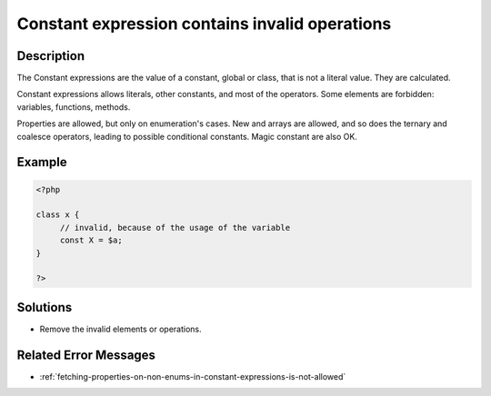 .. _constant-expression-contains-invalid-operations:

Constant expression contains invalid operations
-----------------------------------------------
 
	.. meta::
		:description lang=en:
			Constant expression contains invalid operations: The Constant expressions are the value of a constant, global or class, that is not a literal value.

Description
___________
 
The Constant expressions are the value of a constant, global or class, that is not a literal value. They are calculated. 

Constant expressions allows literals, other constants, and most of the operators. Some elements are forbidden: variables, functions, methods. 

Properties are allowed, but only on enumeration's cases. New and arrays are allowed, and so does the ternary and coalesce operators, leading to possible conditional constants. Magic constant are also OK.


Example
_______

.. code-block:: php

   <?php
   
   class x {
   	// invalid, because of the usage of the variable
   	const X = $a;
   }
   
   ?>

Solutions
_________

+ Remove the invalid elements or operations.

Related Error Messages
______________________

+ :ref:`fetching-properties-on-non-enums-in-constant-expressions-is-not-allowed`
